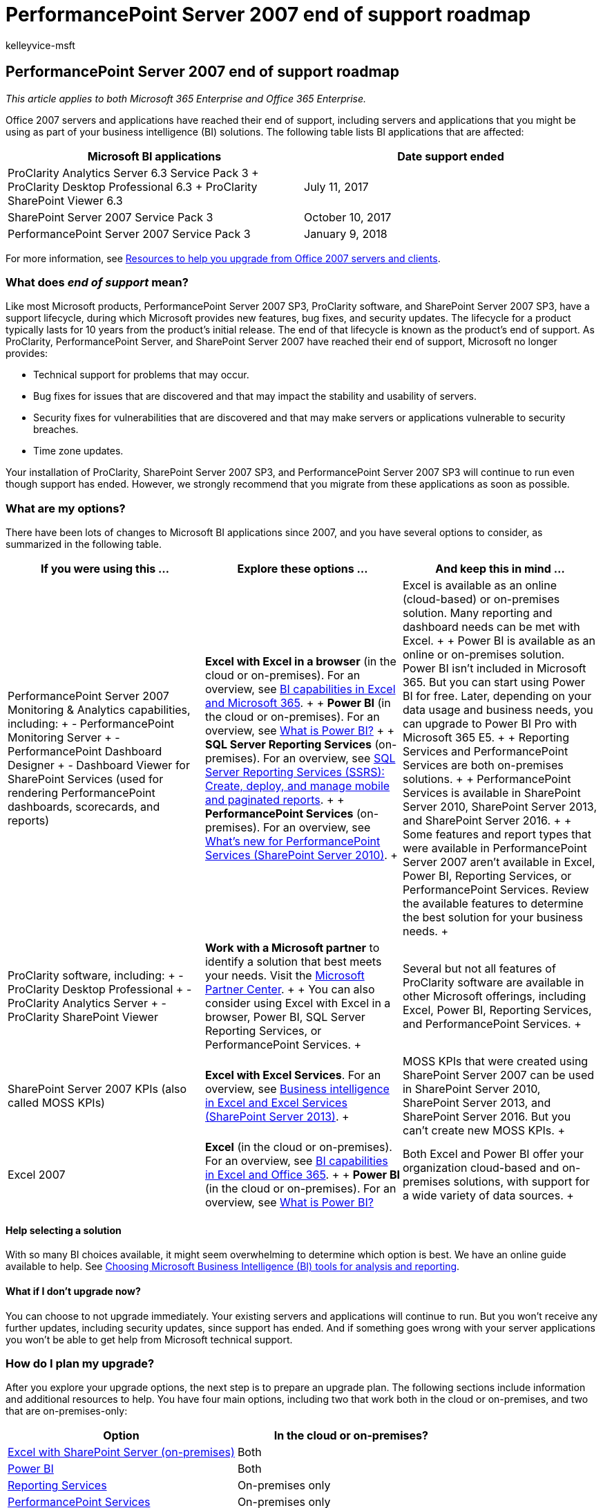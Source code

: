= PerformancePoint Server 2007 end of support roadmap
:audience: ITPro
:author: kelleyvice-msft
:description: PerformancePoint Server 2007, ProClarity, and SharePoint Server 2007 have reached end of support. Read this article to help plan your BI solution upgrade.
:f1.keywords: ["NOCSH"]
:manager: scotv
:ms.assetid: 89d9feee-2285-419c-8c14-0f7f583536e0
:ms.author: kvice
:ms.collection: Ent_O365
:ms.localizationpriority: medium
:ms.service: microsoft-365-enterprise
:ms.topic: conceptual
:search.appverid: ["PSV120", "PDD140", "MET150"]

== PerformancePoint Server 2007 end of support roadmap

_This article applies to both Microsoft 365 Enterprise and Office 365 Enterprise._

Office 2007 servers and applications have reached their end of support, including servers and applications that you might be using as part of your business intelligence (BI) solutions.
The following table lists BI applications that are affected:

|===
| *Microsoft BI applications* | *Date support ended*

| ProClarity Analytics Server 6.3 Service Pack 3  + ProClarity Desktop Professional 6.3  + ProClarity SharePoint Viewer 6.3  +
| July 11, 2017  +

| SharePoint Server 2007 Service Pack 3  +
| October 10, 2017  +

| PerformancePoint Server 2007 Service Pack 3  +
| January 9, 2018  +
|===

For more information, see xref:upgrade-from-office-2007-servers-and-products.adoc[Resources to help you upgrade from Office 2007 servers and clients].

=== What does _end of support_ mean?

Like most Microsoft products, PerformancePoint Server 2007 SP3, ProClarity software, and SharePoint Server 2007 SP3, have a support lifecycle, during which Microsoft provides new features, bug fixes, and security updates.
The lifecycle for a product typically lasts for 10 years from the product's initial release.
The end of that lifecycle is known as the product's end of support.
As ProClarity, PerformancePoint Server, and SharePoint Server 2007 have reached their end of support, Microsoft no longer provides:

* Technical support for problems that may occur.
* Bug fixes for issues that are discovered and that may impact the stability and usability of servers.
* Security fixes for vulnerabilities that are discovered and that may make servers or applications vulnerable to security breaches.
* Time zone updates.

Your installation of ProClarity, SharePoint Server 2007 SP3, and PerformancePoint Server 2007 SP3 will continue to run even though support has ended.
However, we strongly recommend that you migrate from these applications as soon as possible.

=== What are my options?

There have been lots of changes to Microsoft BI applications since 2007, and you have several options to consider, as summarized in the following table.

|===
| *If you were using this ...* | *Explore these options ...* | *And keep this in mind ...*

| PerformancePoint Server 2007 Monitoring & Analytics capabilities, including: + - PerformancePoint Monitoring Server + - PerformancePoint Dashboard Designer + - Dashboard Viewer for SharePoint Services (used for rendering PerformancePoint dashboards, scorecards, and reports) +
| *Excel with Excel in a browser* (in the cloud or on-premises).
For an overview, see https://support.office.com/article/26c0548e-124c-4fd3-aab3-5f64568cb743.aspx[BI capabilities in Excel and Microsoft 365].
+  + *Power BI* (in the cloud or on-premises).
For an overview, see https://go.microsoft.com/fwlink/?linkid=841341[What is Power BI?] +  + *SQL Server Reporting Services* (on-premises).
For an overview, see link:/sql/reporting-services/create-deploy-and-manage-mobile-and-paginated-reports[SQL Server Reporting Services (SSRS): Create, deploy, and manage mobile and paginated reports].
+  + *PerformancePoint Services* (on-premises).
For an overview, see link:/previous-versions/office/sharepoint-server-2010/ee661741(v=office.14)[What's new for PerformancePoint Services (SharePoint Server 2010)].
+
| Excel is available as an online (cloud-based) or on-premises solution.
Many reporting and dashboard needs can be met with Excel.
+  + Power BI is available as an online or on-premises solution.
Power BI isn't included in Microsoft 365.
But you can start using Power BI for free.
Later, depending on your data usage and business needs, you can upgrade to Power BI Pro with Microsoft 365 E5.
+  + Reporting Services and PerformancePoint Services are both on-premises solutions.
+  + PerformancePoint Services is available in SharePoint Server 2010, SharePoint Server 2013, and SharePoint Server 2016.
+  + Some features and report types that were available in PerformancePoint Server 2007 aren't available in Excel, Power BI, Reporting Services, or PerformancePoint Services.
Review the available features to determine the best solution for your business needs.
+

| ProClarity software, including: + - ProClarity Desktop Professional + - ProClarity Analytics Server + - ProClarity SharePoint Viewer +
| *Work with a Microsoft partner* to identify a solution that best meets your needs.
Visit the https://go.microsoft.com/fwlink/?linkid=841249[Microsoft Partner Center].
+  + You can also consider using Excel with Excel in a browser, Power BI, SQL Server Reporting Services, or PerformancePoint Services.
+
| Several but not all features of ProClarity software are available in other Microsoft offerings, including Excel, Power BI, Reporting Services, and PerformancePoint Services.
+

| SharePoint Server 2007 KPIs (also called MOSS KPIs)  +
| *Excel with Excel Services*.
For an overview, see https://support.office.com/article/2740f10c-579d-4b40-a1d9-7beb5d38547c.aspx[Business intelligence in Excel and Excel Services (SharePoint Server 2013)].
+
| MOSS KPIs that were created using SharePoint Server 2007 can be used in SharePoint Server 2010, SharePoint Server 2013, and SharePoint Server 2016.
But you can't create new MOSS KPIs.
+

| Excel 2007  +
| *Excel* (in the cloud or on-premises).
For an overview, see https://support.office.com/article/26c0548e-124c-4fd3-aab3-5f64568cb743.aspx[BI capabilities in Excel and Office 365].
+  + *Power BI* (in the cloud or on-premises).
For an overview, see https://go.microsoft.com/fwlink/?linkid=841341[What is Power BI?] +
| Both Excel and Power BI offer your organization cloud-based and on-premises solutions, with support for a wide variety of data sources.
+
|===

==== Help selecting a solution

With so many BI choices available, it might seem overwhelming to determine which option is best.
We have an online guide available to help.
See link:/sql/reporting-services/choosing-microsoft-business-intelligence-bi-tools-for-analysis-and-reporting[Choosing Microsoft Business Intelligence (BI) tools for analysis and reporting].

==== What if I don't upgrade now?

You can choose to not upgrade immediately.
Your existing servers and applications will continue to run.
But you won't receive any further updates, including security updates, since support has ended.
And if something goes wrong with your server applications you won't be able to get help from Microsoft technical support.

=== How do I plan my upgrade?

After you explore your upgrade options, the next step is to prepare an upgrade plan.
The following sections include information and additional resources to help.
You have four main options, including two that work both in the cloud or on-premises, and two that are on-premises-only:

|===
| *Option* | *In the cloud or on-premises?*

| <<excel-with-sharepoint-server-on-premises,Excel with SharePoint Server (on-premises)>> +
| Both  +

| <<use-power-bi-in-the-cloud-or-on-premises,Power BI>> +
| Both  +

| <<use-reporting-services-on-premises,Reporting Services>> +
| On-premises only  +

| <<use-performancepoint-services-on-premises,PerformancePoint Services>> +
| On-premises only  +
|===

==== Use Excel (in the cloud or on-premises)

With Excel, which is also known as _Excel Services_ in SharePoint Server, you can view and use workbooks in a browser window, even if Excel isn't installed on the computer.
You can use Excel to create reports, scorecards, and dashboards.
Then, share your workbooks with others, who can use Excel in a browser, whether they're using SharePoint Online as part of Microsoft 365 or SharePoint Server on-premises.
You can use data stored on-premises or in the cloud, which enables you to use a wide variety of data sources.

The following table compares key advantages of using Excel with Microsoft 365 to using Excel with SharePoint Server.
More information follows.

|===
| *Excel with Microsoft 365 (in the cloud)* | *Excel with SharePoint Server (on-premises)*

| *You get the latest, greatest version of Excel*.
With Microsoft 365, you get the latest version of Excel, which includes powerful new chart types, the ability to create charts and tables quickly and easily, and support for more data sources.
+  + *Setup is much simpler*.
Excel is included with Microsoft 365 for business, so there's no heavy lifting on your part.
Sign up and sign in, and you'll be up and running faster and more efficiently than if you upgrade your on-premises servers.
+  + *People have everywhere access to their workbooks*.
People can securely view workbooks from wherever they are, using their computer, smart phone, and tablet.
+  + *There's more!* See https://support.office.com/article/26c0548e-124c-4fd3-aab3-5f64568cb743.aspx[BI capabilities in Excel and Office 365].
+
| *You manage your global settings*.
As a SharePoint administrator, you can specify global settings, such as security, load balancing, session management, workbook caching, and external data connections.
+  + *You can use Excel Services with PerformancePoint Services*.
You can configure Excel Services and PerformancePoint Services as part of your SharePoint Server installation, and include Excel Services reports in your PerformancePoint dashboards.
+  + *There's more!* See https://support.office.com/article/2740f10c-579d-4b40-a1d9-7beb5d38547c.aspx[Business intelligence in Excel and Excel Services (SharePoint Server 2013)].
+
|===

===== Excel with Microsoft 365 (in the cloud)

If you move to Microsoft 365, you'll have the most up-to-date services and applications, including Excel 2016.
PerformancePoint Services isn't available in Microsoft 365, so you'll be replacing your PerformancePoint dashboard content with Excel workbooks or other reports.
The good news is that Excel 2016 has lots of new chart types, and it's easier than ever to create impressive dashboards in Excel.
And new features are added regularly.
To learn more, see https://support.office.com/article/5fdb9208-ff33-45b6-9e08-1f5cdb3a6c73.aspx[What's New in Excel 2016 for Windows].

Also, if you purchase 50 seats or more of Microsoft 365, the Microsoft FastTrack team can help you get set up.
To learn more, visit https://www.microsoft.com/fasttrack/microsoft-365[FastTrack].

===== Excel with SharePoint Server (on-premises)

If you upgrade to a newer version of SharePoint, you can use Excel with Excel Services or in a browser, as follows:

* Excel Services in SharePoint Server 2010
* Excel Services in SharePoint Server 2013
* Excel, which is part of Office Online Server, installed separately from SharePoint Server 2016

You can configure PerformancePoint Services in your new version of SharePoint Server as well, and use that together with Excel.

To learn more about your SharePoint upgrade options, see xref:sharepoint-2007-end-of-support.adoc[SharePoint Server 2007 end of support Roadmap].

To learn more about Excel Services, see link:/previous-versions/office/sharepoint-server-2010/ee424405(v=office.14)[Excel Services overview (SharePoint Server 2010)].

==== Use Power BI (in the cloud or on-premises)

Power BI is a suite of business analytics tools to analyze data and share insights.
With Power BI, you can use on-premises or online data sources to create interactive reports and dashboards.
People can view and use your reports and dashboards on their computers or mobile devices.

Power BI isn't part of Microsoft 365 or SharePoint Server.
It's a separate offering that includes Power BI Desktop, Power BI gateways, and the Power BI service.
Power BI also integrates with SharePoint Online.
You can get started with Power BI for free.
Based on your data usage and business needs, you can later upgrade to Power BI Pro with Microsoft 365 E5.
To learn more, see https://go.microsoft.com/fwlink/?linkid=841341[What is Power BI?]

==== Use Reporting Services (on-premises)

SQL Server Reporting Services provides a robust reporting solution.
You can configure Reporting Services in either native mode or SharePoint-integrated mode.
You can use several different tools to author reports, including Report Designer, Report Builder, and Power View.
With the latest release of SQL Server, you can also use SQL Server Mobile Report Publisher to deliver reports that scale to any screen size.
This lets viewers consume reports on their mobile devices.
To learn more, see link:/sql/reporting-services/create-deploy-and-manage-mobile-and-paginated-reports[SQL Server Reporting Services (SSRS): Create, deploy, and manage mobile and paginated reports].

==== Use PerformancePoint Services (on-premises)

PerformancePoint Server 2007 was sold separately from SharePoint Server 2007.
Beginning with SharePoint Server 2010, PerformancePoint Services is a service application in SharePoint Server.
So, you don't have to purchase separate server licenses or hardware to use PerformancePoint Services.

To move from PerformancePoint Server 2007 to PerformancePoint Services, you move to a more recent version of SharePoint Server and configure PerformancePoint Services.
The version of SharePoint Server that you move to determines whether you can import your existing dashboard content from PerformancePoint Server 2007 to PerformancePoint Services.

* If you upgrade to SharePoint Server 2010, you can import your PerformancePoint dashboard content from PerformancePoint Server 2007 to PerformancePoint Services in SharePoint Server 2010.
To learn more, see link:/previous-versions/office/sharepoint-server-2010/ee681485(v=office.14)[Import Wizard: PerformancePoint Server 2007 content to SharePoint Server 2010].
* If you move to SharePoint Server 2013 or SharePoint Server 2016, you'll most likely need to create new dashboard content (data sources, reports, scorecards, and dashboard pages).

To get started on your PerformancePoint Services upgrade plan, see the following resources:

* xref:sharepoint-2007-end-of-support.adoc[SharePoint Server 2007 end of support Roadmap]
* When you know which version of SharePoint you're moving to, see the corresponding article for PerformancePoint Services:
 ** link:/previous-versions/office/sharepoint-server-2010/ee681486(v=office.14)[Plan for PerformancePoint Services (SharePoint Server 2010)]
 ** link:/sharepoint/administration/performancepoint-services-overview[PerformancePoint Services in SharePoint Server 2013 overview]
 ** link:/sharepoint/administration/performancepoint-services-overview[PerformancePoint Services in SharePoint Server 2016 overview]

When you upgrade to PerformancePoint Services, you get several new features and enhancements.
PerformancePoint Services offers improved scorecards;
new visualizations, such as the Decomposition Tree and KPI Details report;
more chart types;
better Time Intelligence filtering capabilities;
and improved accessibility compliance.
To learn more, see link:/previous-versions/office/sharepoint-server-2010/ee661741(v=office.14)[What's new for PerformancePoint Services (SharePoint Server 2010)].

=== Where can I get help with my upgrade?

Whether you upgrade on-premises or move to Microsoft 365, we recommend that you work with a Microsoft partner.
A qualified partner can help you identify the solution that best meets your business needs and help with your deployment.
Visit the https://go.microsoft.com/fwlink/?linkid=841249[Microsoft Partner Center], and use the search filters to find a solution provider.

=== Related topics

xref:upgrade-from-office-2007-servers-and-products.adoc[Resources to help you upgrade from Office 2007 servers and clients]

